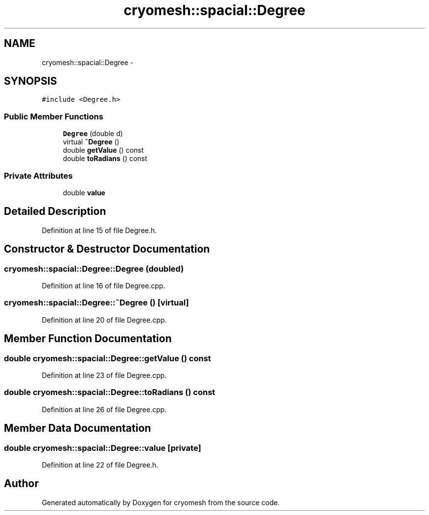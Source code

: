 .TH "cryomesh::spacial::Degree" 3 "Mon Mar 14 2011" "cryomesh" \" -*- nroff -*-
.ad l
.nh
.SH NAME
cryomesh::spacial::Degree \- 
.SH SYNOPSIS
.br
.PP
.PP
\fC#include <Degree.h>\fP
.SS "Public Member Functions"

.in +1c
.ti -1c
.RI "\fBDegree\fP (double d)"
.br
.ti -1c
.RI "virtual \fB~Degree\fP ()"
.br
.ti -1c
.RI "double \fBgetValue\fP () const "
.br
.ti -1c
.RI "double \fBtoRadians\fP () const "
.br
.in -1c
.SS "Private Attributes"

.in +1c
.ti -1c
.RI "double \fBvalue\fP"
.br
.in -1c
.SH "Detailed Description"
.PP 
Definition at line 15 of file Degree.h.
.SH "Constructor & Destructor Documentation"
.PP 
.SS "cryomesh::spacial::Degree::Degree (doubled)"
.PP
Definition at line 16 of file Degree.cpp.
.SS "cryomesh::spacial::Degree::~Degree ()\fC [virtual]\fP"
.PP
Definition at line 20 of file Degree.cpp.
.SH "Member Function Documentation"
.PP 
.SS "double cryomesh::spacial::Degree::getValue () const"
.PP
Definition at line 23 of file Degree.cpp.
.SS "double cryomesh::spacial::Degree::toRadians () const"
.PP
Definition at line 26 of file Degree.cpp.
.SH "Member Data Documentation"
.PP 
.SS "double \fBcryomesh::spacial::Degree::value\fP\fC [private]\fP"
.PP
Definition at line 22 of file Degree.h.

.SH "Author"
.PP 
Generated automatically by Doxygen for cryomesh from the source code.
